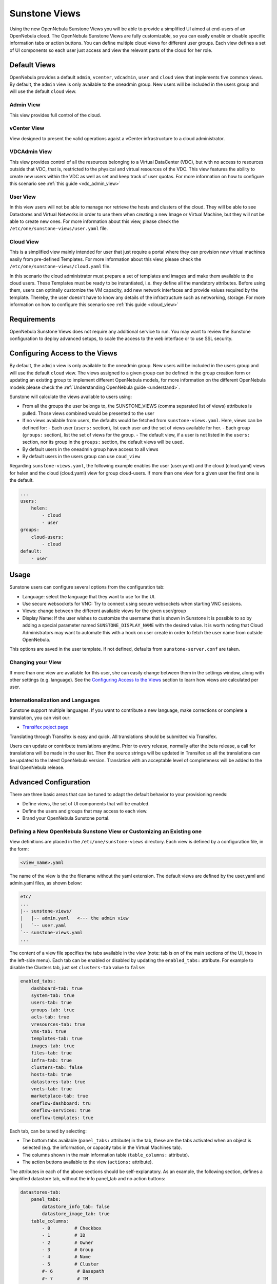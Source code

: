 .. _suns_views:

===============
Sunstone Views
===============

Using the new OpenNebula Sunstone Views you will be able to provide a simplified UI aimed at end-users of an OpenNebula cloud. The OpenNebula Sunstone Views are fully customizable, so you can easily enable or disable specific information tabs or action buttons. You can define multiple cloud views for different user groups. Each view defines a set of UI components so each user just access and view the relevant parts of the cloud for her role.

Default Views
=============

OpenNebula provides a default ``admin``, ``vcenter``, ``vdcadmin``, ``user`` and ``cloud`` view that implements five common views. By default, the ``admin`` view is only available to the oneadmin group. New users will be included in the users group and will use the default ``cloud`` view.

Admin View
----------

This view provides full control of the cloud.

|admin_view|

vCenter View
------------

View designed to present the valid operations agaist a vCenter infrastructure to a cloud administrator.

|vcenter_view|

VDCAdmin View
-------------

This view provides control of all the resources belonging to a Virtual DataCenter (VDC), but with no access to resources outside that VDC, that is, restricted to the physical and virtual resources of the VDC. This view features the ability to create new users within the VDC as well as set and keep track of user quotas. For more information on how to configure this scenario see :ref:`this guide <vdc_admin_view>`

|vdcadmin_dash|

User View
---------

In this view users will not be able to manage nor retrieve the hosts and clusters of the cloud. They will be able to see Datastores and Virtual Networks in order to use them when creating a new Image or Virtual Machine, but they will not be able to create new ones. For more information about this view, please check the ``/etc/one/sunstone-views/user.yaml`` file.

|user_view|

Cloud View
----------

This is a simplified view mainly intended for user that just require a portal where they can provision new virtual machines easily from pre-defined Templates. For more information about this view, please check the ``/etc/one/sunstone-views/cloud.yaml`` file.

In this scenario the cloud administrator must prepare a set of templates and images and make them available to the cloud users. These Templates must be ready to be instantiated, i.e. they define all the mandatory attributes. Before using them, users can optinally customize the VM capacity, add new network interfaces and provide values required by the template.  Thereby, the user doesn't have to know any details of the infrastructure such as networking, storage. For more information on how to configure this scenario see :ref:`this guide <cloud_view>`

|cloud_dash|

Requirements
============

OpenNebula Sunstone Views does not require any additional service to run. You may want to review the Sunstone configuration to deploy advanced setups, to scale the access to the web interface or to use SSL security.

Configuring Access to the Views
===============================

By default, the ``admin`` view is only available to the oneadmin group. New users will be included in the users group and will use the default ``cloud`` view. The views assigned to a given group can be defined in the group creation form or updating an existing group to implement different OpenNebula models, for more information on the different OpenNebula models please check the :ref:`Understanding OpenNebula guide <understand>`.

|sunstone_group_defview|

Sunstone will calculate the views available to users using:

- From all the groups the user belongs to, the SUNSTONE_VIEWS (comma separated list of views) attributes is pulled. Those views combined would be presented to the user
- If no views available from users, the defaults would be fetched from ``sunstone-views.yaml``. Here, views can be defined for:
  -  Each user (``users:`` section), list each user and the set of views available for her.
  -  Each group (``groups:`` section), list the set of views for the group.
  -  The default view, if a user is not listed in the ``users:`` section, nor its group in the ``groups:`` section, the default views will be used.
- By default users in the oneadmin group have access to all views
- By default users in the users group can use ``coud_view``

Regarding ``sunstone-views.yaml``, the following example enables the user (user.yaml) and the cloud (cloud.yaml) views for helen and the cloud (cloud.yaml) view for group cloud-users. If more than one view for a given user the first one is the default.

.. code::

    ...
    users:
        helen:
            - cloud
            - user
    groups:
        cloud-users:
            - cloud
    default:
        - user

Usage
=====

Sunstone users can configure several options from the configuration tab:

-  Language: select the language that they want to use for the UI.
-  Use secure websockets for VNC: Try to connect using secure websockets when starting VNC sessions.
-  Views: change between the different available views for the given user/group
-  Display Name: If the user wishes to customize the username that is shown in Sunstone it is possible to so by adding a special parameter named ``SUNSTONE_DISPLAY_NAME`` with the desired value. It is worth noting that Cloud Administrators may want to automate this with a hook on user create in order to fetch the user name from outside OpenNebula.

This options are saved in the user template. If not defined, defaults from ``sunstone-server.conf`` are taken.

|views_settings|

Changing your View
------------------

If more than one view are available for this user, she can easily change between them in the settings window, along with other settings (e.g. language). See the `Configuring Access to the Views`_ section to learn how views are calculated per user.

Internationalization and Languages
----------------------------------

Sunstone support multiple languages. If you want to contribute a new language, make corrections or complete a translation, you can visit our:

-  `Transifex poject page <https://www.transifex.com/projects/p/one/>`__

Translating through Transifex is easy and quick. All translations should be submitted via Transifex.

Users can update or contribute translations anytime. Prior to every release, normally after the beta release, a call for translations will be made in the user list. Then the source strings will be updated in Transifex so all the translations can be updated to the latest OpenNebula version. Translation with an acceptable level of completeness will be added to the final OpenNebula release.

Advanced Configuration
======================

There are three basic areas that can be tuned to adapt the default behavior to your provisioning needs:

-  Define views, the set of UI components that will be enabled.
-  Define the users and groups that may access to each view.
-  Brand your OpenNebula Sunstone portal.

.. _suns_views_define_new:

Defining a New OpenNebula Sunstone View or Customizing an Existing one
----------------------------------------------------------------------

View definitions are placed in the ``/etc/one/sunstone-views`` directory. Each view is defined by a configuration file, in the form:

.. code::

       <view_name>.yaml

The name of the view is the the filename without the yaml extension. The default views are defined by the user.yaml and admin.yaml files, as shown below:

.. code::

    etc/
    ...
    |-- sunstone-views/
    |   |-- admin.yaml   <--- the admin view
    |   `-- user.yaml
    `-- sunstone-views.yaml
    ...

The content of a view file specifies the tabs available in the view (note: tab is on of the main sections of the UI, those in the left-side menu). Each tab can be enabled or disabled by updating the ``enabled_tabs:`` attribute. For example to disable the Clusters tab, just set ``clusters-tab`` value to ``false``:

.. code::

    enabled_tabs:
        dashboard-tab: true
        system-tab: true
        users-tab: true
        groups-tab: true
        acls-tab: true
        vresources-tab: true
        vms-tab: true
        templates-tab: true
        images-tab: true
        files-tab: true
        infra-tab: true
        clusters-tab: false
        hosts-tab: true
        datastores-tab: true
        vnets-tab: true
        marketplace-tab: true
        oneflow-dashboard: tru
        oneflow-services: true
        oneflow-templates: true

Each tab, can be tuned by selecting:

-  The bottom tabs available (``panel_tabs:`` attribute) in the tab, these are the tabs activated when an object is selected (e.g. the information, or capacity tabs in the Virtual Machines tab).
-  The columns shown in the main information table (``table_columns:`` attribute).
-  The action buttons available to the view (``actions:`` attribute).

The attributes in each of the above sections should be self-explanatory. As an example, the following section, defines a simplified datastore tab, without the info panel\_tab and no action buttons:

.. code::

        datastores-tab:
            panel_tabs:
                datastore_info_tab: false
                datastore_image_tab: true
            table_columns:
                - 0         # Checkbox
                - 1         # ID
                - 2         # Owner
                - 3         # Group
                - 4         # Name
                - 5         # Cluster
                #- 6         # Basepath
                #- 7         # TM
                #- 8         # DS
                #- 9         # Type
            actions:
                Datastore.refresh: true
                Datastore.create_dialog: false
                Datastore.addtocluster: false
                Datastore.chown: false
                Datastore.chgrp: false
                Datastore.chmod: false
                Datastore.delete: false

The table columns defined in the view.yaml file will apply not only to the main tab, but also to other places where the resources are used. For example, if the admin.yaml file defines only the Name and Running VMs columns for the host table:

.. code::

    hosts-tab:
        table_columns:
            #- 0         # Checkbox
            #- 1         # ID
            - 2         # Name
            #- 3         # Cluster
            - 4         # RVMs
            #- 5         # Real CPU
            #- 6         # Allocated CPU
            #- 7         # Real MEM
            #- 8         # Allocated MEM
            #- 9         # Status
            #- 10        # IM MAD
            #- 11        # VM MAD
            #- 12        # Last monitored on

These will be the only visible columns in the main host list:

|sunstone_yaml_columns1|

And also in the dialogs where a host needs to be selected, like the VM deploy action:

|sunstone_yaml_columns2|


.. note:: The easiest way to create a custom view is to copy the ``admin.yaml`` file to the new view then harden it as needed.

A Different Endpoint for Each View
~~~~~~~~~~~~~~~~~~~~~~~~~~~~~~~~~~

OpenNebula Sunstone views can be adapted to deploy a different endpoint for each kind of user. For example if you want an endpoint for the admins and a different one for the cloud users. You will just have to deploy a :ref:`new sunstone server <suns_advance>` and set a default view for each sunstone instance:

.. code::

      # Admin sunstone
      cat /etc/one/sunstone-server.conf
        ...
        :host: admin.sunstone.com
        ...

      cat /etc/one/sunstone-views.yaml
        ...
        users:
        groups:
        default:
            - admin

.. code::

      # Users sunstone
      cat /etc/one/sunstone-server.conf
        ...
        :host: user.sunstone.com
        ...

      cat /etc/one/sunstone-views.yaml
        ...
        users:
        groups:
        default:
            - user

Branding the Sunstone Portal
----------------------------

You can easily add you logos to the login and main screens by updating the ``logo:`` attribute as follows:

-  The login screen is defined in the ``/etc/one/sunstone-views.yaml``.
-  The logo of the main UI screen is defined for each view in the view file.

.. |admin_view| image:: /images/admin_view.png
.. |vcenter_view| image:: /images/vcenter_view.png
.. |vdcadmin_dash| image:: /images/vdcadmin_dash.png
.. |user_view| image:: /images/user_view.png
.. |cloud_dash| image:: /images/cloud_dash.png
.. |views_settings| image:: /images/views_settings.png
.. |sunstone_group_defview| image:: /images/sunstone_group_defview.png
.. |sunstone_yaml_columns1| image:: /images/sunstone_yaml_columns1.png
.. |sunstone_yaml_columns2| image:: /images/sunstone_yaml_columns2.png
